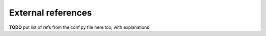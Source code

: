 .. _external_refs:

===================
External references
===================

**TODO** put list of refs from the conf.py file here too, with explanations
